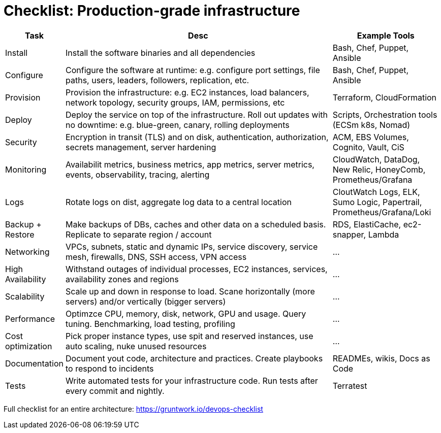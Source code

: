 = Checklist: Production-grade infrastructure

[cols="1,8,3", options="header"]
|===
|Task |Desc |Example Tools
|Install |Install the software binaries and all dependencies |Bash, Chef, Puppet, Ansible
|Configure |Configure the software at runtime: e.g. configure port settings, file paths, users, leaders, followers, replication, etc. |Bash, Chef, Puppet, Ansible
|Provision |Provision the infrastructure: e.g. EC2 instances, load balancers, network topology, security groups, IAM, permissions, etc |Terraform, CloudFormation
|Deploy |Deploy the service on top of the infrastructure. Roll out updates with no downtime: e.g. blue-green, canary, rolling deployments |Scripts, Orchestration tools (ECSm k8s, Nomad)
|Security |Encryption in transit (TLS) and on disk, authentication, authorization, secrets management, server hardening |ACM, EBS Volumes, Cognito, Vault, CiS
|Monitoring |Availabilit metrics, business metrics, app metrics, server metrics, events, observability, tracing, alerting |CloudWatch, DataDog, New Relic, HoneyComb, Prometheus/Grafana
|Logs |Rotate logs on dist, aggregate log data to a central location |CloutWatch Logs, ELK, Sumo Logic, Papertrail, Prometheus/Grafana/Loki
|Backup + Restore |Make backups of DBs, caches and other data on a scheduled basis. Replicate to separate region / account |RDS, ElastiCache, ec2-snapper, Lambda
|Networking |VPCs, subnets, static and dynamic IPs, service discovery, service mesh, firewalls, DNS, SSH access, VPN access |...
|High Availability |Withstand outages of individual processes, EC2 instances, services, availability zones and regions |...
|Scalability |Scale up and down in response to load. Scane horizontally (more servers) and/or vertically (bigger servers) |...
|Performance |Optimzce CPU, memory, disk, network, GPU and usage. Query tuning. Benchmarking, load testing, profiling |...
|Cost optimization |Pick proper instance types, use spit and reserved instances, use auto scaling, nuke unused resources |...
|Documentation |Document yout code, architecture and practices. Create playbooks to respond to incidents |READMEs, wikis, Docs as Code
|Tests |Write automated tests for your infrastructure code. Run tests after every commit and nightly. |Terratest
|===

Full checklist for an entire architecture: https://gruntwork.io/devops-checklist
